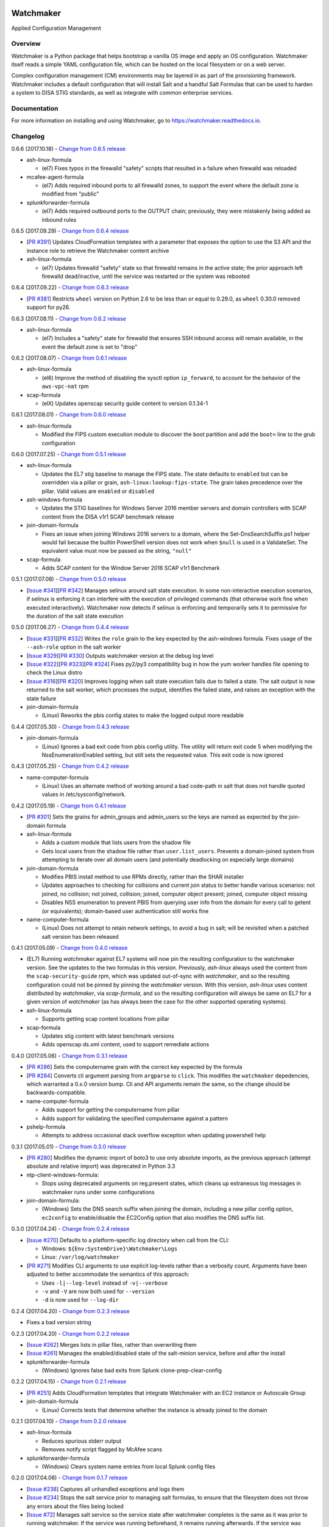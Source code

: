 
.. image:: https://img.shields.io/github/license/plus3it/watchmaker.svg
   :target: ./LICENSE
   :alt: License


.. image:: https://travis-ci.org/plus3it/watchmaker.svg?branch=develop
   :target: https://travis-ci.org/plus3it/watchmaker
   :alt: Travis CI Build Status


.. image:: https://ci.appveyor.com/api/projects/status/github/plus3it/watchmaker?branch=develop&svg=true
   :target: https://ci.appveyor.com/project/plus3it/watchmaker
   :alt: AppVeyor Build Status


.. image:: https://img.shields.io/pypi/v/watchmaker.svg?label=version
   :target: https://pypi.python.org/pypi/watchmaker
   :alt: Latest Version


Watchmaker
==========

Applied Configuration Management

Overview
--------

Watchmaker is a Python package that helps bootstrap a vanilla OS image and
apply an OS configuration. Watchmaker itself reads a simple YAML configuration
file, which can be hosted on the local filesystem or on a web server.

Complex configuration management (CM) environments may be layered in as part of
the provisioning framework. Watchmaker includes a default configuration that
will install Salt and a handful Salt Formulas that can be used to harden a
system to DISA STIG standards, as well as integrate with common enterprise
services.

Documentation
-------------

For more information on installing and using Watchmaker, go to
https://watchmaker.readthedocs.io.


Changelog
---------

0.6.6 (2017.10.18) - `Change from 0.6.5 release <https://github.com/plus3it/watchmaker/compare/0.6.5...0.6.6>`_


* ash-linux-formula

  * (el7) Fixes typos in the firewalld "safety" scripts that resulted in a
    failure when firewalld was reloaded

* mcafee-agent-formula

  * (el7) Adds required inbound ports to all firewalld zones, to support
    the event where the default zone is modified from "public"

* splunkforwarder-formula

  * (el7) Adds required outbound ports to the OUTPUT chain; previously,
    they were mistakenly being added as inbound rules

0.6.5 (2017.09.29) - `Change from 0.6.4 release <https://github.com/plus3it/watchmaker/compare/0.6.4...0.6.5>`_


* [\ `PR #391 <https://github.com/plus3it/watchmaker/pull/391>`_\ ] Updates CloudFormation templates with a parameter that
  exposes the option to use the S3 API and the instance role to retrieve the
  Watchmaker content archive
* ash-linux-formula

  * (el7) Updates firewalld "safety" state so that firewalld remains in the
    active state; the prior approach left firewalld dead/inactive, until
    the service was restarted or the system was rebooted

0.6.4 (2017.09.22) - `Change from 0.6.3 release <https://github.com/plus3it/watchmaker/compare/0.6.3...0.6.4>`_


* [\ `PR #381 <https://github.com/plus3it/watchmaker/pull/381>`_\ ] Restricts ``wheel`` version on Python 2.6 to be less than or
  equal to 0.29.0, as ``wheel`` 0.30.0 removed support for py26.

0.6.3 (2017.08.11) - `Change from 0.6.2 release <https://github.com/plus3it/watchmaker/compare/0.6.2...0.6.3>`_


* ash-linux-formula

  * (el7) Includes a "safety" state for firewalld that ensures SSH inbound
    access will remain available, in the event the default zone is set to
    "drop"

0.6.2 (2017.08.07) - `Change from 0.6.1 release <https://github.com/plus3it/watchmaker/compare/0.6.1...0.6.2>`_


* ash-linux-formula

  * (el6) Improve the method of disabling the sysctl option ``ip_forward``\ ,
    to account for the behavior of the ``aws-vpc-nat`` rpm

* scap-formula

  * (elX) Updates openscap security guide content to version 0.1.34-1

0.6.1 (2017.08.01) - `Change from 0.6.0 release <https://github.com/plus3it/watchmaker/compare/0.6.0...0.6.1>`_


* ash-linux-formula

  * Modified the FIPS custom execution module to discover the boot
    partition and add the ``boot=`` line to the grub configuration

0.6.0 (2017.07.25) - `Change from 0.5.1 release <https://github.com/plus3it/watchmaker/compare/0.5.1...0.6.0>`_


* ash-linux-formula

  * Updates the EL7 stig baseline to manage the FIPS state. The state
    defaults to ``enabled`` but can be overridden via a pillar or grain,
    ``ash-linux:lookup:fips-state``. The grain takes precedence over the
    pillar. Valid values are ``enabled`` or ``disabled``

* ash-windows-formula

  * Updates the STIG baselines for Windows Server 2016 member servers and
    domain controllers with SCAP content from the DISA v1r1 SCAP benchmark
    release

* join-domain-formula

  * Fixes an issue when joining Windows 2016 servers to a domain, where the
    Set-DnsSearchSuffix.ps1 helper would fail because the builtin
    PowerShell version does not work when ``$null`` is used in a ValidateSet.
    The equivalent value must now be passed as the string, ``"null"``

* scap-formula

  * Adds SCAP content for the Window Server 2016 SCAP v1r1 Benchmark

0.5.1 (2017.07.08) - `Change from 0.5.0 release <https://github.com/plus3it/watchmaker/compare/0.5.0...0.5.1>`_


* [\ `Issue #341 <https://github.com/plus3it/watchmaker/issues/341>`_\ ][\ `PR #342 <https://github.com/plus3it/watchmaker/pull/342>`_\ ] Manages selinux around salt state
  execution. In some non-interactive execution scenarios, if selinux is
  enforcing it can interfere with the execution of privileged commands (that
  otherwise work fine when executed interactively). Watchmaker now detects if
  selinux is enforcing and temporarily sets it to permissive for the duration
  of the salt state execution

0.5.0 (2017.06.27) - `Change from 0.4.4 release <https://github.com/plus3it/watchmaker/compare/0.4.4...0.5.0>`_


* [\ `Issue #331 <https://github.com/plus3it/watchmaker/issues/331>`_\ ][\ `PR #332 <https://github.com/plus3it/watchmaker/pull/332>`_\ ] Writes the ``role`` grain to the key
  expected by the ash-windows formula. Fixes usage of the ``--ash-role`` option
  in the salt worker
* [\ `Issue #329 <https://github.com/plus3it/watchmaker/issues/329>`_\ ][\ `PR #330 <https://github.com/plus3it/watchmaker/pull/330>`_\ ] Outputs watchmaker version at the debug
  log level
* [\ `Issue #322 <https://github.com/plus3it/watchmaker/issues/322>`_\ ][\ `PR #323 <https://github.com/plus3it/watchmaker/pull/323>`_\ ][\ `PR #324 <https://github.com/plus3it/watchmaker/pull/324>`_\ ] Fixes py2/py3
  compatibility bug in how the yum worker handles file opening to check the
  Linux distro
* [\ `Issue #316 <https://github.com/plus3it/watchmaker/issues/316>`_\ ][\ `PR #320 <https://github.com/plus3it/watchmaker/pull/320>`_\ ] Improves logging when salt state
  execution fails due to failed a state. The salt output is now returned to
  the salt worker, which processes the output, identifies the failed state,
  and raises an exception with the state failure
* join-domain-formula

  * (Linux) Reworks the pbis config states to make the logged output more
    readable

0.4.4 (2017.05.30) - `Change from 0.4.3 release <https://github.com/plus3it/watchmaker/compare/0.4.3...0.4.4>`_


* join-domain-formula

  * (Linux) Ignores a bad exit code from pbis config utility. The utility
    will return exit code 5 when modifying the NssEnumerationEnabled
    setting, but still sets the requested value. This exit code is now
    ignored

0.4.3 (2017.05.25) - `Change from 0.4.2 release <https://github.com/plus3it/watchmaker/compare/0.4.2...0.4.3>`_


* name-computer-formula

  * (Linux) Uses an alternate method of working around a bad code-path in
    salt that does not handle quoted values in /etc/sysconfig/network.

0.4.2 (2017.05.19) - `Change from 0.4.1 release <https://github.com/plus3it/watchmaker/compare/0.4.1...0.4.2>`_


* [\ `PR #301 <https://github.com/plus3it/watchmaker/pull/301>`_\ ] Sets the grains for admin_groups and admin_users so the
  keys are named as expected by the join-domain formula
* ash-linux-formula

  * Adds a custom module that lists users from the shadow file
  * Gets local users from the shadow file rather than ``user.list_users``.
    Prevents a domain-joined system from attempting to iterate over all
    domain users (and potentially deadlocking on especially large domains)

* join-domain-formula

  * Modifies PBIS install method to use RPMs directly, rather than the
    SHAR installer
  * Updates approaches to checking for collisions and current join status
    to better handle various scenarios: not joined, no collision; not
    joined, collision; joined, computer object present; joined, computer
    object missing
  * Disables NSS enumeration to prevent PBIS from querying user info from
    the domain for every call to getent (or equivalents); domain-based
    user authentication still works fine

* name-computer-formula

  * (Linux) Does not attempt to retain network settings, to avoid a bug in
    salt; will be revisited when a patched salt version has been released

0.4.1 (2017.05.09) - `Change from 0.4.0 release <https://github.com/plus3it/watchmaker/compare/0.4.0...0.4.1>`_


* (EL7) Running *watchmaker* against EL7 systems will now pin the resulting
  configuration to the watchmaker version. See the updates to the two
  formulas in this version. Previously, *ash-linux* always used the content
  from the ``scap-security-guide`` rpm, which was updated out-of-sync with
  *watchmaker*\ , and so the resulting configuration could not be pinned by
  pinning the *watchmaker* version. With this version, *ash-linux* uses
  content distributed by *watchmaker*\ , via *scap-formula*\ , and so the
  resulting configuration will always be same on EL7 for a given version of
  *watchmaker* (as has always been the case for the other supported
  operating systems).
* ash-linux-formula

  * Supports getting scap content locations from pillar

* scap-formula

  * Updates stig content with latest benchmark versions
  * Adds openscap ds.xml content, used to support remediate actions

0.4.0 (2017.05.06) - `Change from 0.3.1 release <https://github.com/plus3it/watchmaker/compare/0.3.1...0.4.0>`_


* [\ `PR #286  <https://github.com/plus3it/watchmaker/pull/286>`_\ ] Sets the computername grain with the correct key expected
  by the formula
* [\ `PR #284  <https://github.com/plus3it/watchmaker/pull/284>`_\ ] Converts cli argument parsing from ``argparse`` to ``click``.
  This modifies the ``watchmaker`` depedencies, which warranted a 0.x.0 version
  bump. Cli and API arguments remain the same, so the change should be
  backwards-compatible.
* name-computer-formula

  * Adds support for getting the computername from pillar
  * Adds support for validating the specified computername against a
    pattern

* pshelp-formula

  * Attempts to address occasional stack overflow exception when updating
    powershell help

0.3.1 (2017.05.01) - `Change from 0.3.0 release <https://github.com/plus3it/watchmaker/compare/0.3.0...0.3.1>`_


* [\ `PR #280 <https://github.com/plus3it/watchmaker/pull/280>`_\ ] Modifies the dynamic import of boto3 to use only absolute
  imports, as the previous approach (attempt absolute and relative import)
  was deprecated in Python 3.3
* ntp-client-windows-formula:

  * Stops using deprecated arguments on reg.present states, which cleans up
    extraneous log messages in watchmaker runs under some configurations

* join-domain-formula:

  * (Windows) Sets the DNS search suffix when joining the domain, including
    a new pillar config option, ``ec2config`` to enable/disable the EC2Config
    option that also modifies the DNS suffix list.

0.3.0 (2017.04.24) - `Change from 0.2.4 release <https://github.com/plus3it/watchmaker/compare/0.2.4...0.3.0>`_


* [\ `Issue #270 <https://github.com/plus3it/watchmaker/issues/270>`_\ ] Defaults to a platform-specific log directory when
  call from the CLI:

  * Windows: ``${Env:SystemDrive}\Watchmaker\Logs``
  * Linux: ``/var/log/watchmaker``

* [\ `PR #271 <https://github.com/plus3it/watchmaker/pull/271>`_\ ] Modifies CLI arguments to use explicit log-levels rather
  than a verbosity count. Arguments have been adjusted to better accommodate
  the semantics of this approach:

  * Uses ``-l|--log-level`` instead of ``-v|--verbose``
  * ``-v`` and ``-V`` are now both used for ``--version``
  * ``-d`` is now used for ``--log-dir``

0.2.4 (2017.04.20) - `Change from 0.2.3 release <https://github.com/plus3it/watchmaker/compare/0.2.3...0.2.4>`_


* Fixes a bad version string

0.2.3 (2017.04.20) - `Change from 0.2.2 release <https://github.com/plus3it/watchmaker/compare/0.2.2...0.2.3>`_


* [\ `Issue #262 <https://github.com/plus3it/watchmaker/issues/262>`_\ ] Merges lists in pillar files, rather than overwriting
  them
* [\ `Issue #261 <https://github.com/plus3it/watchmaker/issues/261>`_\ ] Manages the enabled/disabled state of the salt-minion
  service, before and after the install
* splunkforwarder-formula

  * (Windows) Ignores false bad exits from Splunk clone-prep-clear-config

0.2.2 (2017.04.15) - `Change from 0.2.1 release <https://github.com/plus3it/watchmaker/compare/0.2.1...0.2.2>`_


* [\ `PR #251 <https://github.com/plus3it/watchmaker/pull/251>`_\ ] Adds CloudFormation templates that integrate Watchmaker
  with an EC2 instance or Autoscale Group
* join-domain-formula

  * (Linux) Corrects tests that determine whether the instance is already
    joined to the domain

0.2.1 (2017.04.10) - `Change from 0.2.0 release <https://github.com/plus3it/watchmaker/compare/0.2.0...0.2.1>`_


* ash-linux-formula

  * Reduces spurious stderr output
  * Removes notify script flagged by McAfee scans

* splunkforwarder-formula

  * (Windows) Clears system name entries from local Splunk config files

0.2.0 (2017.04.06) - `Change from 0.1.7 release <https://github.com/plus3it/watchmaker/compare/0.1.7...0.2.0>`_


* [\ `Issue #238 <https://github.com/plus3it/watchmaker/issues/238>`_\ ] Captures all unhandled exceptions and logs them
* [\ `Issue #234 <https://github.com/plus3it/watchmaker/issues/234>`_\ ] Stops the salt service prior to managing salt formulas,
  to ensure that the filesystem does not throw any errors about the files
  being locked
* [\ `Issue #72 <https://github.com/plus3it/watchmaker/issues/72>`_\ ] Manages salt service so the service state after
  watchmaker completes is the same as it was prior to running watchmaker. If
  the service was running beforehand, it remains running afterwards. If the
  service was stopped (or non-existent) beforehad, the service remains
  stopped afterwards
* [\ `Issue #163 <https://github.com/plus3it/watchmaker/issues/163>`_\ ] Modifies the ``user_formulas`` config option to support
  a map of ``<formula_name>:<formula_url>``
* [\ `PR #235 <https://github.com/plus3it/watchmaker/pull/235>`_\ ] Extracts salt content to the same target ``srv`` location
  for both Window and Linux. Previously, the salt content was extracted to
  different points in the filesystem hierarchy, which required different
  content for Windows and Linux. Now the same salt content archive can be
  used for both
* [\ `PR #242 <https://github.com/plus3it/watchmaker/pull/242>`_\ ] Renames salt worker param ``content_source`` to
  ``salt_content``
* systemprep-formula

  * Deprecated and removed. Replaced by new salt content structure that
    uses native salt capabilities to map states to a system

* scc-formula

  * Deprecated and removed. Replaced by scap-formula

* scap-formula

  * New bundled salt formula. Provides SCAP scans using either ``openscap``
    or ``scc``

* pshelp-formula

  * New bundled salt formula. Installs updated PowerShell help content to
    Windows systems

0.1.7 (2017.03.23) - `Change from 0.1.6 release <https://github.com/plus3it/watchmaker/compare/0.1.6...0.1.7>`_


* Uses threads to stream stdout and stderr to the watchmaker log when
  executing a command via subproces
* [\ `Issue #226 <https://github.com/plus3it/watchmaker/issues/226>`_\ ] Minimizes salt output of successful states, to
  make it easier to identify failed states
* join-domain-formula

  * (Linux) Exits with stateful failure on a bad decryption error

* mcafee-agent-formula

  * (Linux) Avoids attempting to diff a binary file
  * (Linux) Installs ``ed`` as a dependency of the McAfee VSEL agent

* scc-formula

  * Retries scan up to 5 times if scc exits with an error

0.1.6 (2017.03.16) - `Change from 0.1.5 release <https://github.com/plus3it/watchmaker/compare/0.1.5...0.1.6>`_


* ash-linux-formula

  * Provides same baseline states for both EL6 and EL7

0.1.5 (2017.03.15) - `Change from 0.1.4 release <https://github.com/plus3it/watchmaker/compare/0.1.4...0.1.5>`_


* ash-linux-formula

  * Adds policies to disable insecure Ciphers and MACs in sshd_config

* ash-windows-formula

  * Adds ``scm`` and ``stig`` baselines for Windows 10
  * Adds ``scm`` baseline for Windows Server 2016 (Alpha)
  * Updates all ``scm`` and ``stig`` baselines with latest content

* mcafee-agent-formula

  * Uses firewalld on EL7 rather than iptables

* scc-formula

  * Skips verification of GPG key when install SCC RPM

* splunkforwarder-formula

  * Uses firewalld on EL7 rather than iptables

0.1.4 (2017.03.09) - `Change from 0.1.3 release <https://github.com/plus3it/watchmaker/compare/0.1.3...0.1.4>`_


* [\ `Issue #180 <https://github.com/plus3it/watchmaker/issues/180>`_\ ] Fixes bug where file_roots did not contain formula paths

0.1.3 (2017.03.08) - `Change from 0.1.2 release <https://github.com/plus3it/watchmaker/compare/0.1.2...0.1.3>`_


* [\ `Issue #164 <https://github.com/plus3it/watchmaker/issues/164>`_\ ] Aligns cli syntax for extra_arguments with other cli opts
* [\ `Issue #165 <https://github.com/plus3it/watchmaker/issues/165>`_\ ] Removes ash_role from default config file
* [\ `Issue #173 <https://github.com/plus3it/watchmaker/issues/173>`_\ ] Fixes exception when re-running watchmaker

0.1.2 (2017.03.07) - `Change from 0.1.1 release <https://github.com/plus3it/watchmaker/compare/0.1.1...0.1.2>`_


* Adds a FAQ page to the docs
* Moves salt formulas to the correct location on the local filesystem
* join-domain-formula:

  * (Linux) Modifies decryption routine for FIPS compliance

* ash-linux-formula:

  * Removes several error exits in favor of warnings
  * (EL7-alpha) Various patches to improve support for EL7

* dotnet4-formula:

  * Adds support for .NET 4.6.2
  * Adds support for Windows Server 2016

* emet-formula:

  * Adds support for EMET 5.52

0.1.1 (2017.02.28) - `Change from 0.1.0 release <https://github.com/plus3it/watchmaker/compare/0.1.0...0.1.1>`_


* Adds more logging messages when downloading files

0.1.0 (2017.02.22)


* Initial release!


